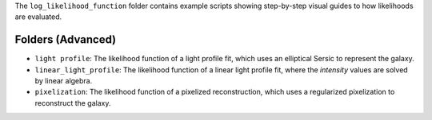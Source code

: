 The ``log_likelihood_function`` folder contains example scripts showing step-by-step visual guides to how likelihoods
are evaluated.

Folders (Advanced)
------------------

- ``light profile``: The likelihood function of a light profile fit, which uses an elliptical Sersic to represent the galaxy.
- ``linear_light_profile``: The likelihood function of a linear light profile fit, where the `intensity` values are solved by linear algebra.
- ``pixelization``: The likelihood function of a pixelized reconstruction, which uses a regularized pixelization to reconstruct the galaxy.